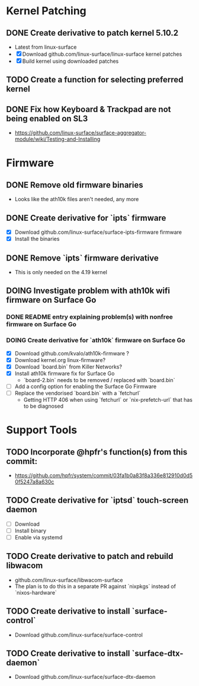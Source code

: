 * Kernel Patching
** DONE Create derivative to patch kernel 5.10.2
   - Latest from linux-surface
   - [X] Download github.com/linux-surface/linux-surface kernel patches
   - [X] Build kernel using downloaded patches
** TODO Create a function for selecting preferred kernel
** DONE Fix how Keyboard & Trackpad are not being enabled on SL3
   - https://github.com/linux-surface/surface-aggregator-module/wiki/Testing-and-Installing
* Firmware
** DONE Remove old firmware binaries
   - Looks like the ath10k files aren't needed, any more
** DONE Create derivative for `ipts` firmware
   - [X] Download github.com/linux-surface/surface-ipts-firmware firmware
   - [X] Install the binaries
** DONE Remove `ipts` firmware derivative
   - This is only needed on the 4.19 kernel
** DOING Investigate problem with ath10k wifi firmware on Surface Go
:LOGBOOK:
- State "DOING"      from "TODO"       [2021-02-09 Tue 17:19]
:END:
*** DONE README entry explaining problem(s) with nonfree firmware on Surface Go
:LOGBOOK:
- State "DONE"       from "TODO"       [2021-02-09 Tue 17:17]
:END:
*** DOING Create derivative for `ath10k` firmware on Surface Go
:LOGBOOK:
- State "DOING"      from "TODO"       [2021-02-09 Tue 17:18]
:END:
    - [X] Download github.com/kvalo/ath10k-firmware ?
    - [X] Download kernel.org linux-firmware?
    - [X] Download `board.bin` from Killer Networks?
    - [X] Install ath10k firmware fix for Surface Go
      - `board-2.bin` needs to be removed / replaced with `board.bin`
    - [ ] Add a config option for enabling the Surface Go Firmware
    - [ ] Replace the vendorised `board.bin` with a `fetchurl`
      - Getting HTTP 406 when using `fetchurl` or `nix-prefetch-url` that has to be diagnosed
* Support Tools
** TODO Incorporate @hpfr's function(s) from this commit:
   - https://github.com/hpfr/system/commit/03fa1b0a83f8a336e812910d0d50f5247a8a630c
** TODO Create derivative for `iptsd` touch-screen daemon
   - [ ] Download
   - [ ] Install binary
   - [ ] Enable via systemd
** TODO Create derivative to patch and rebuild libwacom
   - github.com/linux-surface/libwacom-surface
   - The plan is to do this in a separate PR against `nixpkgs` instead of `nixos-hardware`
** TODO Create derivative to install `surface-control`
   - Download github.com/linux-surface/surface-control
** TODO Create derivative to install `surface-dtx-daemon`
   - Download github.com/linux-surface/surface-dtx-daemon
